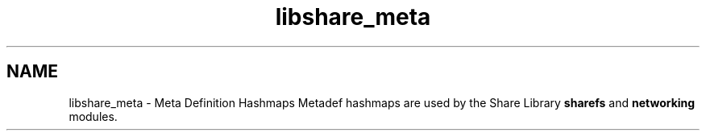 .TH "libshare_meta" 3 "6 Jan 2015" "Version 2.19" "libshare" \" -*- nroff -*-
.ad l
.nh
.SH NAME
libshare_meta \- Meta Definition Hashmaps 
Metadef hashmaps are used by the Share Library \fBsharefs\fP and \fBnetworking\fP modules. 
